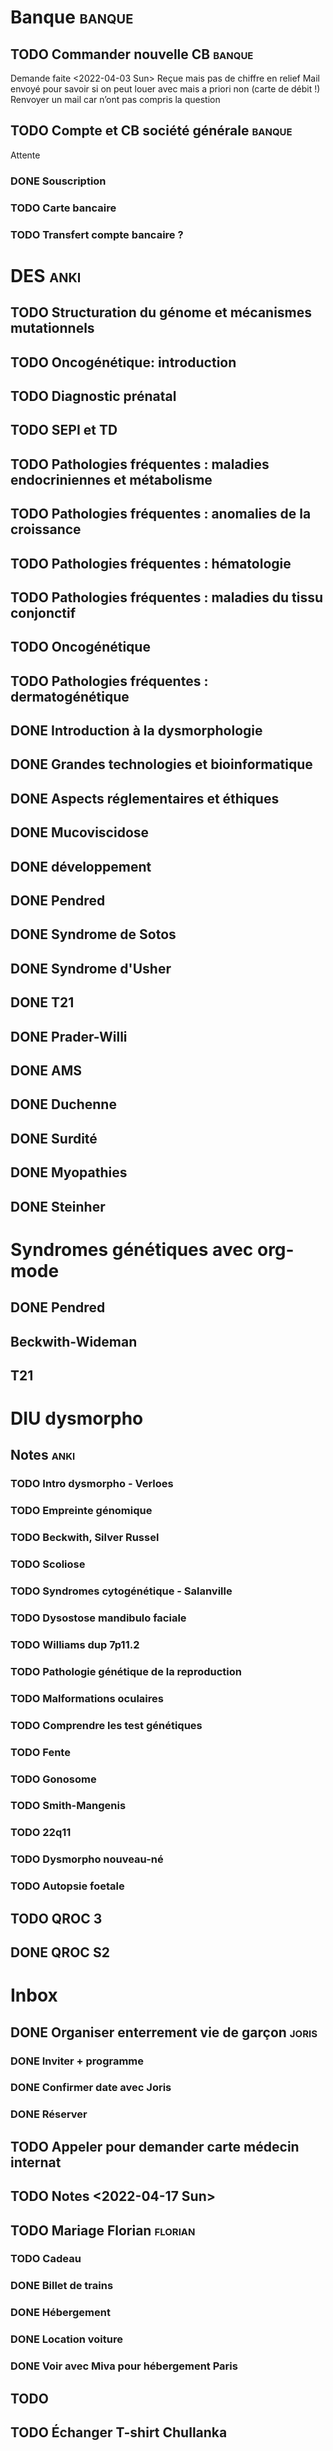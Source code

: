 * Banque :banque:
** TODO Commander nouvelle CB :banque:
Demande faite <2022-04-03 Sun>
Reçue mais pas de chiffre en relief
Mail envoyé pour savoir si on peut louer avec mais a priori non (carte de débit !)
Renvoyer un mail car n’ont pas compris la question
** TODO Compte et CB société générale :banque:
Attente
*** DONE Souscription
CLOSED: [2022-04-23 Sat 17:13]
*** TODO Carte bancaire
*** TODO Transfert compte bancaire ?
* DES :anki:
:PROPERTIES:
:CATEGORY: DES
:END:
** TODO Structuration du génome et mécanismes mutationnels
** TODO Oncogénétique: introduction
** TODO Diagnostic prénatal
** TODO SEPI et TD
** TODO Pathologies fréquentes : maladies endocriniennes et métabolisme
** TODO Pathologies fréquentes : anomalies de la croissance
** TODO Pathologies fréquentes : hématologie
** TODO Pathologies fréquentes : maladies du tissu conjonctif
** TODO Oncogénétique
** TODO Pathologies fréquentes : dermatogénétique
** DONE Introduction à la dysmorphologie
** DONE Grandes technologies et bioinformatique
** DONE Aspects réglementaires et éthiques
** DONE Mucoviscidose
** DONE développement
** DONE Pendred
** DONE Syndrome de Sotos
** DONE Syndrome d'Usher
** DONE T21
** DONE Prader-Willi
** DONE AMS
** DONE Duchenne
** DONE Surdité
** DONE Myopathies
** DONE Steinher
* Syndromes génétiques avec org-mode
** DONE Pendred
CLOSED: [2022-04-18 Mon 21:47]
** Beckwith-Wideman
** T21
* DIU dysmorpho
:PROPERTIES:
:CATEGORY: dysmorpho
:END:
** Notes :anki:
*** TODO Intro dysmorpho - Verloes
*** TODO Empreinte génomique
*** TODO Beckwith, Silver Russel
*** TODO Scoliose
*** TODO Syndromes cytogénétique - Salanville
*** TODO Dysostose mandibulo faciale
*** TODO Williams dup 7p11.2
*** TODO Pathologie génétique de la reproduction
*** TODO Malformations oculaires
*** TODO Comprendre les test génétiques
*** TODO Fente
*** TODO Gonosome
*** TODO Smith-Mangenis
*** TODO 22q11
*** TODO Dysmorpho nouveau-né
*** TODO Autopsie foetale
** TODO QROC 3
** DONE QROC S2
CLOSED: [2022-04-16 Sat 23:42] DEADLINE: <2022-04-16 Sat 23:59>
* Inbox
** DONE Organiser enterrement vie de garçon :joris:
*** DONE Inviter + programme
*** DONE Confirmer date avec Joris
CLOSED: [2022-04-23 Sat 17:14]
*** DONE Réserver
** TODO Appeler pour demander carte médecin internat
DEADLINE: <2022-03-30 Wed>
** TODO Notes <2022-04-17 Sun>
SCHEDULED: <2022-04-17 Sun>
** TODO Mariage Florian :florian:
*** TODO Cadeau
*** DONE Billet de trains
*** DONE Hébergement
*** DONE Location voiture
*** DONE Voir avec Miva pour hébergement Paris
** TODO
** TODO Échanger T-shirt Chullanka
SCHEDULED: <2022-04-24 Sun>
** Japonais :japonais:
** Miura :miura:
*** Anki :anki:
**** TODO Leçon 2
***** TODO Grammaire
**** DONE leçon 1 vocab
**** DONE Leçon 2 : Vocabulaire
*** Lire
** Leçon Aya
:PROPERTIES:
:CATEGORY: aya
:END:
*** TODO Lire dialogue fin leçon 10
SCHEDULED: <2022-04-03 Sun>
*** DONE Notes <2022-04-10 Sun>
CLOSED: [2022-04-17 Sun 11:14] SCHEDULED: <2022-04-10 Sun>
*** DONE Préparer <2022-04-17 Sun>
CLOSED: [2022-04-17 Sun 17:18] DEADLINE: <2022-04-17 Sun 12:30>
*** TODO Notes <2022-04-24 Sun>
SCHEDULED: <2022-04-24 Sun>
** WAIT Alimentation PC portable
* Ledger
:PROPERTIES:
:CATEGORY: compta
:END:
** DONE janvier 2022
** DONE février 2022
CLOSED: [2022-04-16 Sat 15:06] DEADLINE: <2022-03-27 Sun>
* Moto :moto:
** TODO Réparer
*** DONE Dépannage
CLOSED: [2022-04-09 Sat 14:25]
Pas de réparation possible avan fin avril
*** TODO Appel garage Yamaha Besançon pour commencer réparation
SCHEDULED: <2022-04-29 Fri>
** DONE Signer contrat moto
* Notes biologie
** Biologie cellulaire Dunod
*** TODO chapitres déjà fait :anki:
*** TODO lire
** Biologie chimie Dunod
*** TODO lire
*** TODO Ficher
* Notes génétique :anki:
:PROPERTIES:
:CATEGORY: genetique
:END:
** TODO Ficher chapitres lus genetique.college
** TODO Noonan
** TODO Charcot-Marie-Toorh genetique
** TODO Costello
** TODO CFC
** TODO alcoolisation foetale
** TODO kabuki
** TODO coffin-siris
** TODO klinefelter
** TODO turner
** TODO t13
** TODO t18
** TODO hypomélanose d'ito
** TODO del 4p
** TODO angelman
** TODO x fragile
** TODO digeorge
** TODO retinoblastome
** TODO williams
** TODO smith mageni
** TODO ataxie spinocérébelleuse
** TODO ataxie de friedrich
** TODO nf1
** TODO sclérose tubéreuse
** TODO FSHD
** TODO marfan
** TODO ehler-danlos
** TODO polykystose autosomique dominante
** TODO polykystose autosomique récessive
** TODO Alport
** TODO hémophilie
* Projet
:PROPERTIES:
:CATEGORY: projets
:END:
** TODO Liste des videos tricks
DEADLINE: <2022-04-27 Wed>
** Assistant
:PROPERTIES:
:CATEGORY: assistant
:END:
*** DONE Regarder ce qu'Yvain a fait

** Genome
*** TODO Regarder trafic réseau
SCHEDULED: <2022-04-12 Tue>
1. /Login avec
nomNetbios	""
username	"XXXX"
password	"YYY"
returnUrl	"/"
operation	""
emailOuSms	""
Mais on peut directvement faire
emailOuSms	"sms"
2. Générer le cookie puis avoir le token en faisant une requête get
* Emacs
:PROPERTIES:
:CATEGORY: emacs
:END:
* FreeBSd
** DONE taskwarrior tui 0.22
CLOSED: [2022-04-10 Sun 17:41] SCHEDULED: <2022-04-10 Sun>
** TODO opengraph v 0.6.3
SCHEDULED: <2022-04-12 Tue>
Ok 3.10->3.7
** DONE Kitty 0.25
CLOSED: [2022-04-17 Sun 17:19] SCHEDULED: <2022-04-13 Wed>

* Maison
** DONE Utiliser chèque énergie
CLOSED: [2022-04-10 Sun 17:20] SCHEDULED: <2022-04-10 Sun>

* Impôts
** DONE Déclaration de revenus
a priori, rien à déclarer en plus value selon Aurélien.
Va demander au notaire. Mot mis sur la déclaration.
SCHEDULED: <2022-04-24 Sun>

* Langues
** TODO Allemand
SCHEDULED: <2022-05-05 Thu +1d>
:PROPERTIES:
:STYLE:    habit
:END:
- State "DONE"       from "TODO"       [2022-05-02 Mon 23:09]

* Sport
** TODO Revoir progression pour anneaux
SCHEDULED: <2022-05-03 Tue>
